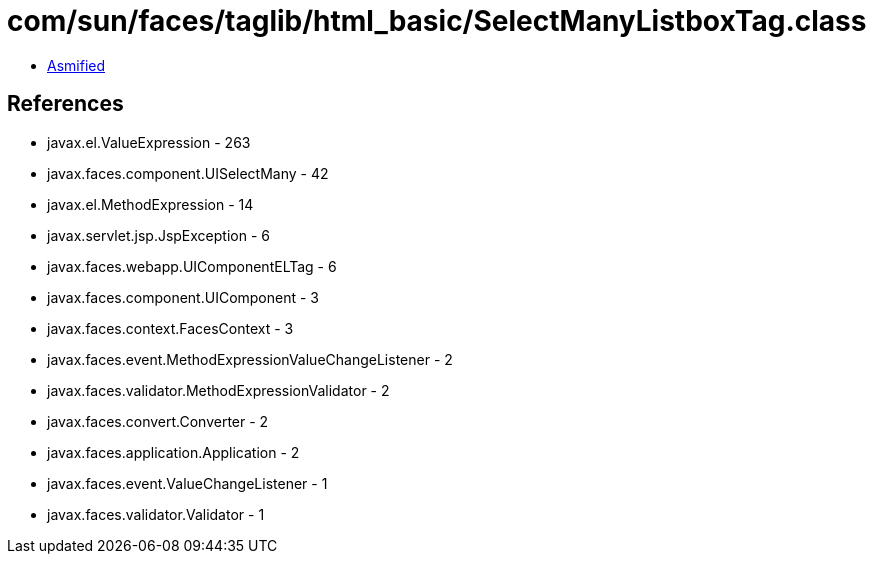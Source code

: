 = com/sun/faces/taglib/html_basic/SelectManyListboxTag.class

 - link:SelectManyListboxTag-asmified.java[Asmified]

== References

 - javax.el.ValueExpression - 263
 - javax.faces.component.UISelectMany - 42
 - javax.el.MethodExpression - 14
 - javax.servlet.jsp.JspException - 6
 - javax.faces.webapp.UIComponentELTag - 6
 - javax.faces.component.UIComponent - 3
 - javax.faces.context.FacesContext - 3
 - javax.faces.event.MethodExpressionValueChangeListener - 2
 - javax.faces.validator.MethodExpressionValidator - 2
 - javax.faces.convert.Converter - 2
 - javax.faces.application.Application - 2
 - javax.faces.event.ValueChangeListener - 1
 - javax.faces.validator.Validator - 1

